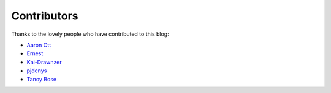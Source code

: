 Contributors
============

Thanks to the lovely people who have contributed to this blog:

* `Aaron Ott <https://github.com/aaronott>`_ 
* `Ernest <https://github.com/strikeoncmputrz>`_
* `Kai-Drawnzer <https://github.com/Kai-Drawnzer>`_
* `pjdenys <https://github.com/pjdenys>`_
* `Tanoy Bose <https://twitter.com/tanoybose>`_
